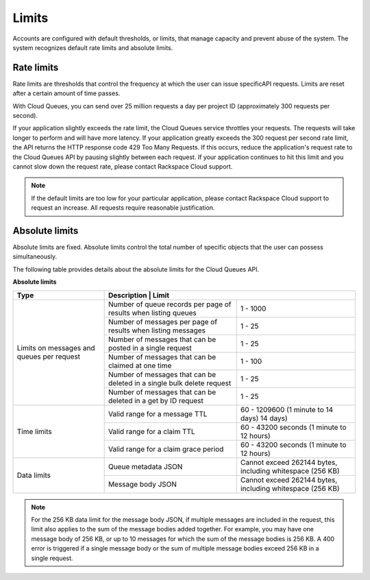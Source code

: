 .. _limits:

~~~~~~
Limits
~~~~~~
Accounts are configured with default thresholds, or limits, that manage
capacity and prevent abuse of the system. The system recognizes
default rate limits and absolute limits.

Rate limits
^^^^^^^^^^^
Rate limits are thresholds that control the frequency at which the
user can issue specificAPI requests.
Limits are reset after a certain amount of time passes.

With Cloud Queues, you can send over 25 million requests a day per
project ID (approximately 300 requests per second).

If your application slightly exceeds the rate limit, the Cloud Queues
service throttles your requests. The requests will take longer to
perform and will have more latency. If your application greatly exceeds
the 300 request per second rate limit, the API returns the HTTP response
code 429 Too Many Requests. If this occurs, reduce the application's
request rate to the Cloud Queues API by pausing slightly between each
request. If your application continues to hit this limit and you cannot
slow down the request rate, please contact Rackspace Cloud support.

.. note::
   If the default limits are too low for your particular application,
   please contact Rackspace Cloud support to request an increase. All
   requests require reasonable justification.


Absolute limits
^^^^^^^^^^^^^^^
Absolute limits are fixed. Absolute limits control the total
number of specific objects that the user can possess simultaneously.

The following table provides details about the absolute limits for the
Cloud Queues API.

**Absolute limits**

+------------------------+------------------------------------------------------------+
| Type                   | Description                        | Limit                 |
+========================+====================================+=======================+
| Limits on messages     | Number of queue records per page   | 1 - 1000              |
| and queues per request | of results when listing queues     |                       |
|                        +------------------------------------+-----------------------+
|                        | Number of messages per page        | 1 - 25                |
|                        | of results when listing messages   |                       |
|                        +------------------------------------+-----------------------+
|                        | Number of messages that can be     | 1 - 25                |
|                        | posted in a single request         |                       |
|                        +------------------------------------+-----------------------+
|                        | Number of messages that can be     | 1 - 100               |
|                        | claimed at one time                |                       |
|                        +------------------------------------+-----------------------+
|                        | Number of messages that can be     | 1 - 25                |
|                        | deleted in a single bulk delete    |                       |
|                        | request                            |                       |
|                        +------------------------------------+-----------------------+
|                        | Number of messages that can be     | 1 - 25                |
|                        | deleted in a get by ID request     |                       |
+------------------------+------------------------------------+-----------------------+
|      Time limits       | Valid range for a message TTL      | 60 - 1209600          |
|                        |                                    | (1 minute to 14 days) |
|                        |                                    | 14 days)              |
|                        +------------------------------------+-----------------------+
|                        | Valid range for a claim TTL        | 60 - 43200 seconds    |
|                        |                                    | (1 minute to 12 hours)|
|                        +------------------------------------+-----------------------+
|                        | Valid range for a claim grace      | 60 - 43200 seconds    |
|                        | period                             | (1 minute to 12 hours)|
+------------------------+------------------------------------+-----------------------+
|      Data limits       | Queue metadata JSON                | Cannot exceed 262144  |
|                        |                                    | bytes, including      |
|                        |                                    | whitespace (256 KB)   |
|                        +------------------------------------+-----------------------+
|                        | Message body JSON                  | Cannot exceed 262144  |
|                        |                                    | bytes, including      |
|                        |                                    | whitespace (256 KB)   |
+------------------------+------------------------------------+-----------------------+


.. note::
   For the 256 KB data limit for the message body JSON, if multiple
   messages are included in the request, this limit also applies to the sum
   of the message bodies added together. For example, you may have one
   message body of 256 KB, or up to 10 messages for which the sum of the
   message bodies is 256 KB. A 400 error is triggered if a single message
   body or the sum of multiple message bodies exceed 256 KB in a single
   request.
